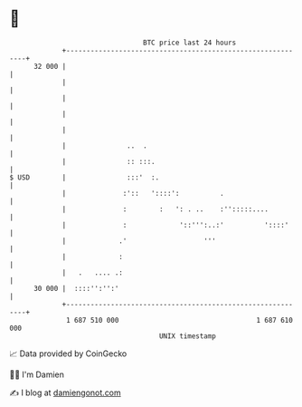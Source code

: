 * 👋

#+begin_example
                                    BTC price last 24 hours                    
                +------------------------------------------------------------+ 
         32 000 |                                                            | 
                |                                                            | 
                |                                                            | 
                |                                                            | 
                |                                                            | 
                |               ..  .                                        | 
                |               :: :::.                                      | 
   $ USD        |               :::'  :.                                     | 
                |              :'::   '::::':          .                     | 
                |              :        :   ': . ..    :'':::::....          | 
                |              :             '::''':..:'          '::::'     | 
                |             .'                   '''                       | 
                |             :                                              | 
                |   .   .... .:                                              | 
         30 000 |  ::::'':'':'                                               | 
                +------------------------------------------------------------+ 
                 1 687 510 000                                  1 687 610 000  
                                        UNIX timestamp                         
#+end_example
📈 Data provided by CoinGecko

🧑‍💻 I'm Damien

✍️ I blog at [[https://www.damiengonot.com][damiengonot.com]]

